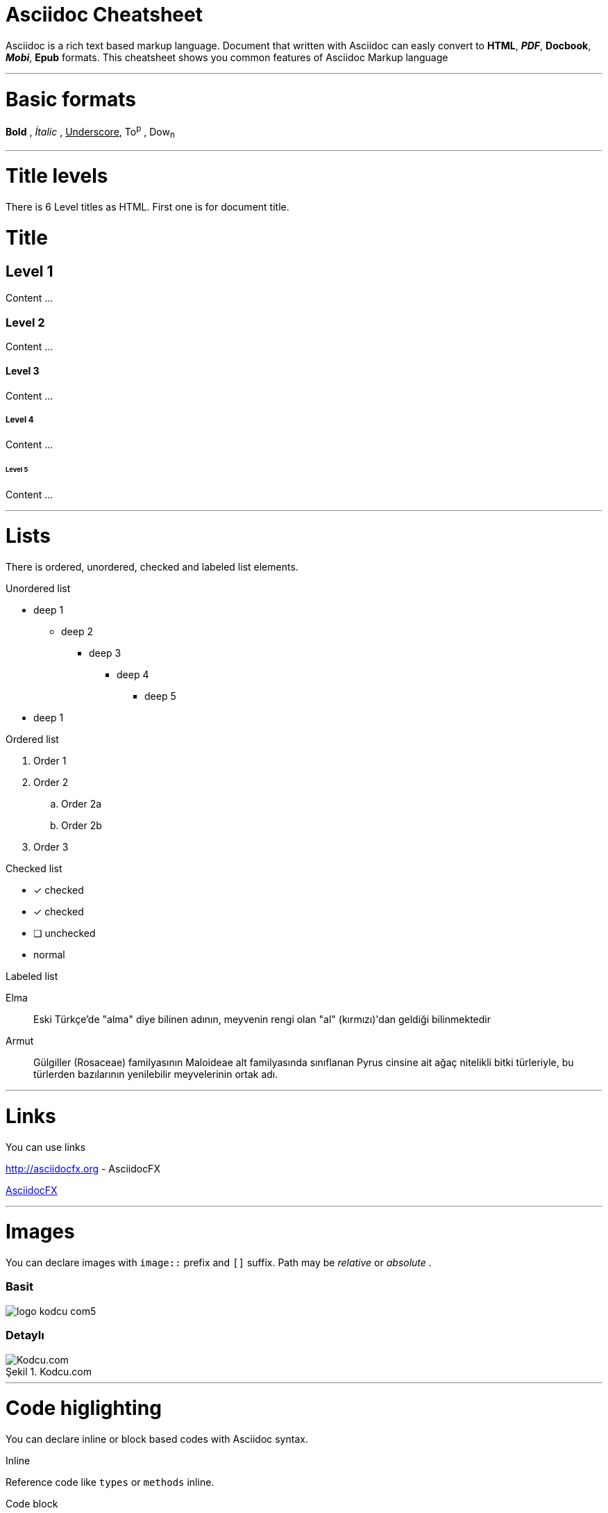 = Asciidoc Cheatsheet

<<<

Asciidoc is a rich text based markup language. Document that written with Asciidoc can easly convert to *HTML*, *_PDF_*, *Docbook*, *_Mobi_*, *Epub* formats. This cheatsheet shows you common features of Asciidoc Markup language


'''

= [underline]#Basic formats#

*Bold* , _İtalic_ , +++<u>Underscore</u>+++, To^p^ , Dow~n~

'''
= [underline]#Title levels#

There is 6 Level titles as HTML. First one is for document title.

= Title

== Level 1

Content ...

=== Level 2

Content ...

==== Level 3

Content ...

===== Level 4

Content ...

====== Level 5

Content ...

'''

= [underline]#Lists#

There is ordered, unordered, checked and labeled list elements.

.Unordered list
* deep 1
** deep 2
*** deep 3
**** deep 4
***** deep 5
* deep 1

.Ordered list
. Order 1
. Order 2
.. Order 2a
.. Order 2b
. Order 3

.Checked list
- [*] checked
- [x] checked
- [ ] unchecked
-     normal

.Labeled list
Elma:: Eski Türkçe'de "alma" diye bilinen adının, meyvenin rengi olan "al" (kırmızı)'dan geldiği bilinmektedir

Armut:: Gülgiller (Rosaceae) familyasının Maloideae alt familyasında sınıflanan Pyrus cinsine ait ağaç nitelikli bitki türleriyle, bu türlerden bazılarının yenilebilir meyvelerinin ortak adı.

'''

= [underline]#Links#

You can use links

http://asciidocfx.org - AsciidocFX

http://asciidocfx.org[AsciidocFX]

'''

= [underline]#Images#

You can declare images with `image::` prefix and `[]` suffix. Path may be _relative_ or _absolute_ .

=== Basit

image::http://kodcu.com/wp/wp-content/uploads/2014/11/logo-kodcu-com5.png[]

=== Detaylı

image::http://kodcu.com/wp/wp-content/uploads/2014/11/logo-kodcu-com5.png[caption="Şekil 1. ",title="Kodcu.com",alt="Kodcu.com"]

'''

= [underline]#Code higlighting#

You can declare inline or block based codes with Asciidoc syntax.

.Inline
Reference code like `types` or `methods` inline.

.Code block
[source,java]
----
public interface Hello {

    void hello();

}
----

You can use numbered elements named `callouts` in Asciidoc.

.Numbered code block
[source,ruby]
----
require 'sinatra' // <1>

get '/hi' do // <2>
  "Hello World!" // <3>
end
----
<1> Library import
<2> URL mapping
<3> Content for response

'''

= [underline]#Blocks#

Sınırlandırılmış bloklar 4'er özel karakter ile sınırlandırılmış alanlardır.

=== _Sidebar_ block

.Başlık (opsiyonel)
****
Bu blok türünün adı *Sidebar* bloktur.
****

=== Example block

.Başlık (opsiyonel)
====
Bu blok türünün adı *Example* bloktur.
====

=== Passthrough block

++++
Bu blok türünün adı <b>Passthrough</b> bloktur. Bu blok içerinde HTML elemanları kullanabilirsiniz.
<br/>
<br/>
<u>Örneğin;</u>
<br/><br/>
<ul>
    <li>Ali</li>
    <li>Veli</li>
    <li>Selami</li>
</ul>
++++

=== BlockquoteS block

.Başlık (opsiyonel)
[quote, Hakan Özler, AspectJ Ebook]
____
AspectJ dilinin kullandığı yapılar 3 kısımda toplanmıştır.

Bunlar:: Ortak, Dinamik ve Statik crosscutting (enine kesen) bölümlerdir.

Bu bölümler, içlerinde farklı bileşenleri toplayarak bizim mevcut *OOP* sistemimizi *AOP* mantığı ile harmanlamamıza imkan veriyorlar.
____

'''

= [underline]#Uyarı blokları#

Asciidoc işaretleme dilinde 5 tip uyarı (admonition) bloğu bulunmaktadır. Bu blokların kendine has ikonları bulunmaktadır.

.Not bloğu
[NOTE]
====
Burası bir not bloğu
====

.Önemli bloğu
[IMPORTANT]
====
Burası bir önemli bloğu
====

.İpucu bloğu
[TIP]
====
Burası bir ipucu bloğu
====

.Dikkat bloğu
[CAUTION]
====
Burası bir dikkat bloğu
====

.Uyarı bloğu
[WARNING]
====
Burası bir uyarı bloğu
====

////
.Icon bloğu

AsciidocFX ile http://fortawesome.github.io/Font-Awesome/icons/[FontAwesome] ikonlarını kullanabilirsiniz.

icon:tags[] ruby, asciidoctor +
icon:folder[] ruby, asciidoctor +
icon:file[] ruby, asciidoctor +
icon:facebook[] ruby, asciidoctor +
icon:github[] ruby, asciidoctor +
icon:twitter[] ruby, asciidoctor
////

'''
= [underline]#Tablolar#

Asciidoc ile hemen hemen tüm kompleks tablo yapılarını kurabilirsiniz.

=== Basit bir tablo

.Başlık (opsiyonel)
[options="header,footer"]
|=======================
|Col 1|Col 2      |Col 3
|1    |Item 1     |a
|2    |Item 2     |b
|3    |Item 3     |c
|6    |Three items|d
|=======================

=== Kompleks bir tablo

.Başlık (opsiyonel)
|====
|Date |Duration |Avg HR |Notes

|22-Aug-08 .2+^.^|10:24 | 157 |
Worked out MSHR (max sustainable
heart rate) by going hard
for this interval.

|22-Aug-08 | 152 |
Back-to-back with previous interval.

|24-Aug-08 3+^|none

|====

= [underline]#AsciidocFX eklentileri#

AsciidocFX metin editörü, *UML* diagramları, *matematiksel kompleks formüller* ve *JavaFX Chart* için üç özel eklentiye sahiptir.

=== JavaFX Charts Extension

JavaFX has 8 kind of Chart component and AsciidocFX supports all of them.

==== Pie Chart

[chart,pie,file="secim-2014-pie.png",opt="title=2014 YEREL SEÇİM SONUÇLARI"]
--
AKP,  45.6, orange
CHP,  27.8,red
MHP,  15.2
BDP,  4.2
SP,  2
--

==== Area Chart

[chart,area,file="area-chart.png"]
--
//April
1,  4
3,  10
6,  15
9,  8
12, 5

//May
1,  20
3,  15
6,  13
9,  12
12, 14
--

For other charts and available options, look at https://github.com/asciidocfx/AsciidocFX/wiki/Chart-Extension[Chart extension] wiki page!

=== PlantUML Extension

PlantUML metinsel olarak yazılan ifadelerle zengin UML diagramları oluşturmaya olanak tanıyan, Java bazlı bir teknolojidir. AsciidocFX gömülü olarak PlantUML desteklemektedir.

.Başlık (opsiyonel)
[uml,file="uml-diagram.png"]
--
abstract class AbstractList
abstract AbstractCollection
interface List
interface Collection

List <|-- AbstractList
Collection <|-- AbstractCollection

Collection <|- List
AbstractCollection <|- AbstractList
AbstractList <|-- ArrayList

class ArrayList {
  Object[] elementData
  size()
}

enum TimeUnit {
  DAYS
  HOURS
  MINUTES
}

annotation SuppressWarnings
--

=== MathJAX Extension

MathJAX matematiksel kompleks formüllerin, metinsel olarak ifade edildiği çeşitli dilleri (MathML, Tex, AsciiMath) görsel olarak çıktılayan bir teknolojidir. AsciidocFX gömülü olarak MathJAX desteklemektedir. AsciidocFX ile MathML ve Tex biçimlerinde kompleks formülleri PNG resmi olarak eşzamanlı olarak dökümanlarınızda kullanabilirsiniz.

==== Tex ile formül örneği

.Başlık (opsiyonel)
[math,file="tex-formula.png"]
--
\begin{align}
\dot{x} & = \sigma(y-x) \\
\dot{y} & = \rho x - y - xz \\
\dot{z} & = -\beta z + xyp
\end{align}
--

==== MathML ile formül örneği

.Başlık (opsiyonel)
[math,file="mathml-formula.svg"]
--
<math xmlns="http://www.w3.org/1998/Math/MathML" display="block">
  <mi>x</mi>
  <mo>=</mo>
  <mrow>
    <mfrac>
      <mrow>
        <mo>&#x2212;</mo>
        <mi>b</mi>
        <mo>&#xB1;</mo>
        <msqrt>
          <msup>
            <mi>b</mi>
            <mn>2</mn>
          </msup>
          <mo>&#x2212;</mo>
          <mn>4</mn>
          <mi>a</mi>
          <mi>c</mi>
        </msqrt>
      </mrow>
      <mrow>
        <mn>2</mn>
        <mi>a</mi>
      </mrow>
    </mfrac>
  </mrow>
  <mtext>.</mtext>
</math>
--

=== Filesystem Tree Viewers

2 farklı yolla dosya sisteminin ağaç yapısını "tree" opsiyonu ile oluşturabilirsiniz.

==== Birinci Yol


.Filesystem Tree
[tree,file="filesystem-tree-viewer.png",height="+30",width="+100"]
--
#booksample
##asciidoctor.css
##book.asc
##chapter-01.asc
##chapter-02.asc
##chapter-03.asc
##chapter-04.asc
##chapter-05.asc
##chapter-06.asc
##images
###kodcu.png
###mathml-formula.png
###tex-formula.png
###uml-diagram.png
--

==== İkinci Yol

.Filesystem Tree
[tree,file="filesystem-tree-viewer-new.png"]
--
root
|-- photos
|   |-- camp.gif
|   |-- festival.png
|   `-- balloon.jpg
|-- videos
|   |-- car-video.avi
|   |-- dance.mp4
|   |-- dance01.mpg
|   |-- another video.divx
|   `-- school videos
|       `-- firstday.flv
|-- documents
|   |-- jsfile.js
|   |-- powerpoint.ppt
|   |-- chapter-01.asc
|   |-- archive-db.zip
|   |-- .gitignore
|   |-- README
|   `-- configuration.conf
`-- etc.
--

Döküman geliştirilmeye ve önerilere açıktır.

Teşekkürler.